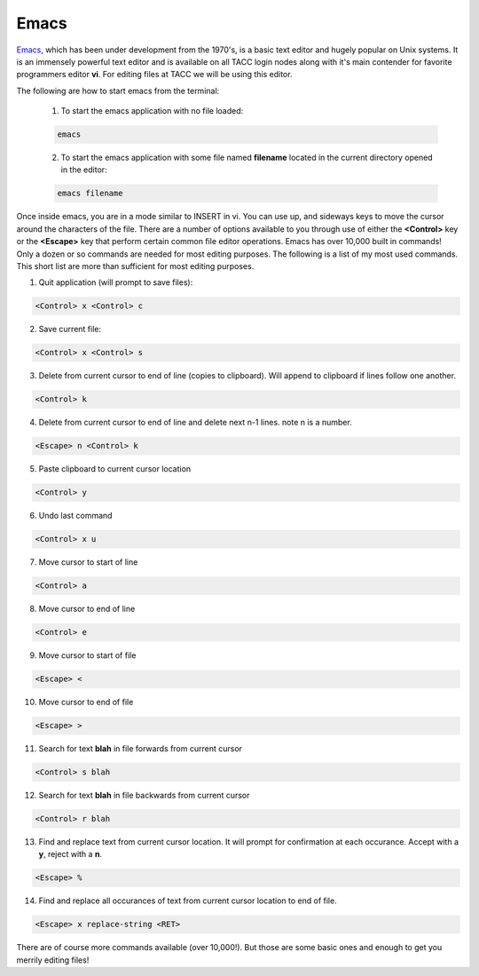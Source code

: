 

.. _lblHelp:

*****
Emacs
*****

`Emacs <https://www.gnu.org/software/emacs/>`_, which has been under development from the 1970's, is a basic text editor and hugely popular on Unix systems. It is an immensely powerful text editor and is available on all TACC login nodes along with it's main contender for favorite programmers editor **vi**. For editing files at TACC we will be using this editor.

The following are how to start emacs from the terminal:

    1. To start the emacs application with no file loaded:

    .. code::

       emacs

    2. To start the emacs application with some file named **filename** located in the current directory opened in the editor:

    .. code::

       emacs filename

Once inside emacs, you are in a mode similar to INSERT in vi. You can use up, and sideways keys to move the cursor around the characters of the file. There are a number of options available to you through use of either the **<Control>** key or the **<Escape>** key that perform certain common file editor operations. Emacs has over 10,000 built in commands! Only a dozen or so commands are needed for most editing purposes. The following is a list of my most used commands. This short list are more than sufficient for most editing purposes.

1. Quit application (will prompt to save files):

.. code::

   <Control> x <Control> c

2. Save current file:

.. code::

   <Control> x <Control> s

3. Delete from current cursor to end of line (copies to clipboard). Will append to clipboard if lines follow one another.

.. code::

   <Control> k

4. Delete from current cursor to end of line and delete next n-1 lines. note n is a number.

.. code::

   <Escape> n <Control> k

5. Paste clipboard to current cursor location

.. code::

   <Control> y

6. Undo last command

.. code::

   <Control> x u

7. Move cursor to start of line

.. code::

   <Control> a

8. Move cursor to end of line

.. code::

   <Control> e


9. Move cursor to start of file

.. code::

   <Escape> <

10. Move cursor to end of file

.. code::

   <Escape> >

11. Search for text **blah** in file forwards from current cursor

.. code::

   <Control> s blah


12. Search for text **blah** in file backwards from current cursor

.. code::

   <Control> r blah

13. Find and replace text from current cursor location. It will prompt for confirmation at each occurance. Accept with a **y**, reject with a **n**.

.. code::

   <Escape> % 

14. Find and replace all occurances of text from current cursor location to end of file.

.. code::

   <Escape> x replace-string <RET>

There are of course more commands available (over 10,000!). But those are some basic ones and enough to get you merrily editing files!






